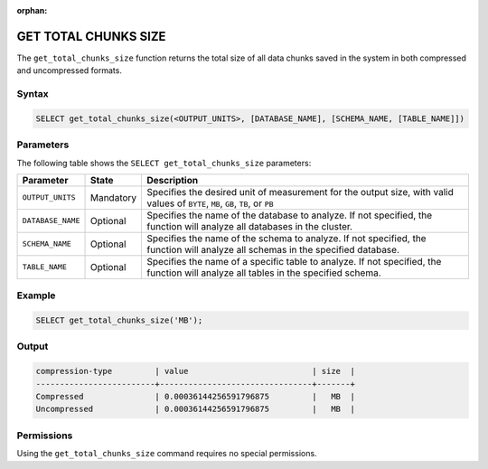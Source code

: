:orphan:

.. _get_total_chunks_size:

**********************
GET TOTAL CHUNKS SIZE
**********************

The ``get_total_chunks_size`` function returns the total size of all data chunks saved in the system in both compressed and uncompressed formats.

Syntax
==========

.. code-block:: postgres

   SELECT get_total_chunks_size(<OUTPUT_UNITS>, [DATABASE_NAME], [SCHEMA_NAME, [TABLE_NAME]])

Parameters
============

The following table shows the ``SELECT get_total_chunks_size`` parameters:

.. list-table:: 
   :widths: auto
   :header-rows: 1
   
   * - Parameter
     - State
     - Description
   * - ``OUTPUT_UNITS``
     - Mandatory
     - Specifies the desired unit of measurement for the output size, with valid values of ``BYTE``, ``MB``, ``GB``, ``TB``, or ``PB``
   * - ``DATABASE_NAME``
     - Optional
     - Specifies the name of the database to analyze. If not specified, the function will analyze all databases in the cluster.
   * - ``SCHEMA_NAME``
     - Optional
     - Specifies the name of the schema to analyze. If not specified, the function will analyze all schemas in the specified database.
   * - ``TABLE_NAME``
     - Optional
     - Specifies the name of a specific table to analyze. If not specified, the function will analyze all tables in the specified schema.

Example
===========

.. code-block:: psql

   SELECT get_total_chunks_size('MB');
   
Output
==========


.. code-block:: console

   compression-type         | value                          | size  | 
   -------------------------+--------------------------------+-------+
   Compressed               | 0.00036144256591796875         |   MB  |
   Uncompressed             | 0.00036144256591796875         |   MB  |

Permissions
=============

Using the ``get_total_chunks_size`` command requires no special permissions.